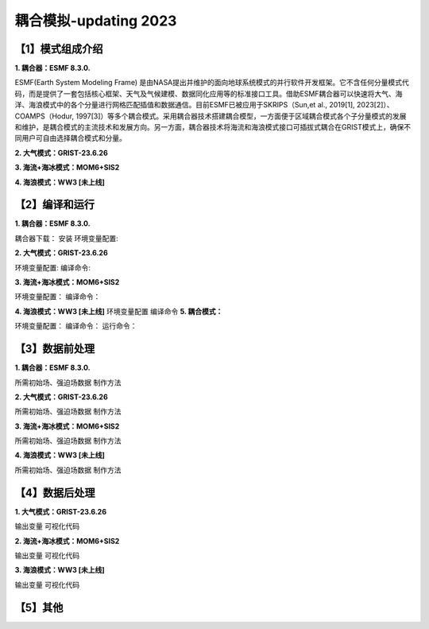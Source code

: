 耦合模拟-updating 2023
================
【1】模式组成介绍
----------------
**1.	耦合器：ESMF 8.3.0.**

ESMF(Earth System Modeling Frame) 是由NASA提出并维护的面向地球系统模式的并行软件开发框架。它不含任何分量模式代码，而是提供了一套包括核心框架、天气及气候建模、数据同化应用等的标准接口工具。借助ESMF耦合器可以快速将大气、海洋、海浪模式中的各个分量进行网格匹配插值和数据通信。目前ESMF已被应用于SKRIPS（Sun,et al., 2019[1], 2023[2]）、COAMPS（Hodur, 1997[3]）等多个耦合模式。采用耦合器技术搭建耦合模型，一方面便于区域耦合模式各个子分量模式的发展和维护，是耦合模式的主流技术和发展方向。另一方面，耦合器技术将海流和海浪模式接口可插拔式耦合在GRIST模式上，确保不同用户可自由选择耦合模式和分量。

**2.	大气模式：GRIST-23.6.26**

**3.	海流+海冰模式：MOM6+SIS2**

**4.	海浪模式：WW3 [未上线]**

【2】编译和运行
----------------
**1.	耦合器：ESMF 8.3.0.**

耦合器下载：
安装
环境变量配置:

**2.	大气模式：GRIST-23.6.26**

环境变量配置:
编译命令:

**3.	海流+海冰模式：MOM6+SIS2**

环境变量配置：
编译命令：

**4.	海浪模式：WW3 [未上线]**
环境变量配置
编译命令
**5.	耦合模式：**

环境变量配置：
编译命令：
运行命令：

【3】数据前处理
----------------
**1.	耦合器：ESMF 8.3.0.**

所需初始场、强迫场数据
制作方法

**2.	大气模式：GRIST-23.6.26**

所需初始场、强迫场数据
制作方法

**3.	海流+海冰模式：MOM6+SIS2**

所需初始场、强迫场数据
制作方法

**4.	海浪模式：WW3 [未上线]**

所需初始场、强迫场数据
制作方法



【4】数据后处理
----------------
**1.	大气模式：GRIST-23.6.26**

输出变量
可视化代码

**2.	海流+海冰模式：MOM6+SIS2**

输出变量
可视化代码

**3.	海浪模式：WW3 [未上线]**

输出变量
可视化代码

【5】其他
----------------

